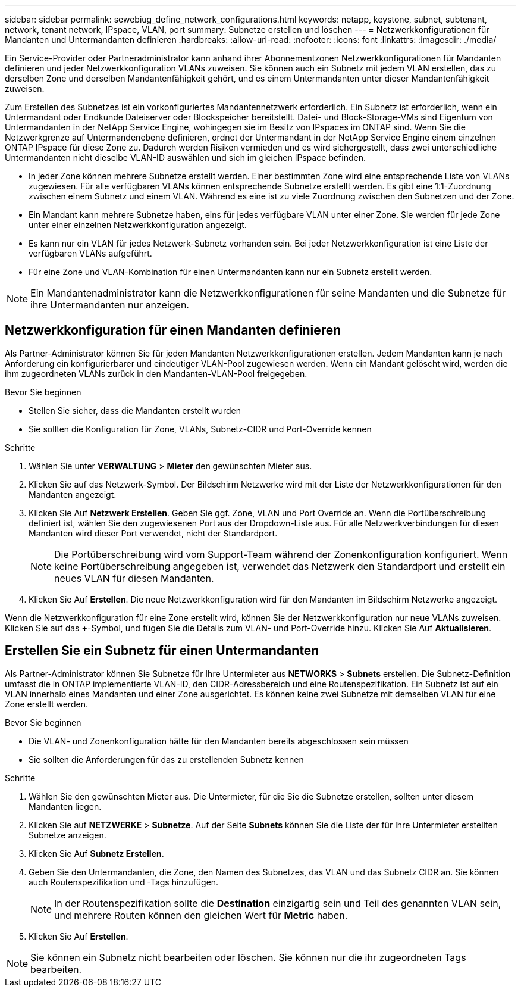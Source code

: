---
sidebar: sidebar 
permalink: sewebiug_define_network_configurations.html 
keywords: netapp, keystone, subnet, subtenant, network, tenant network, IPspace, VLAN, port 
summary: Subnetze erstellen und löschen 
---
= Netzwerkkonfigurationen für Mandanten und Untermandanten definieren
:hardbreaks:
:allow-uri-read: 
:nofooter: 
:icons: font
:linkattrs: 
:imagesdir: ./media/


[role="lead"]
Ein Service-Provider oder Partneradministrator kann anhand ihrer Abonnementzonen Netzwerkkonfigurationen für Mandanten definieren und jeder Netzwerkkonfiguration VLANs zuweisen. Sie können auch ein Subnetz mit jedem VLAN erstellen, das zu derselben Zone und derselben Mandantenfähigkeit gehört, und es einem Untermandanten unter dieser Mandantenfähigkeit zuweisen.

Zum Erstellen des Subnetzes ist ein vorkonfiguriertes Mandantennetzwerk erforderlich. Ein Subnetz ist erforderlich, wenn ein Untermandant oder Endkunde Dateiserver oder Blockspeicher bereitstellt. Datei- und Block-Storage-VMs sind Eigentum von Untermandanten in der NetApp Service Engine, wohingegen sie im Besitz von IPspaces im ONTAP sind. Wenn Sie die Netzwerkgrenze auf Untermandenebene definieren, ordnet der Untermandant in der NetApp Service Engine einem einzelnen ONTAP IPspace für diese Zone zu. Dadurch werden Risiken vermieden und es wird sichergestellt, dass zwei unterschiedliche Untermandanten nicht dieselbe VLAN-ID auswählen und sich im gleichen IPspace befinden.

* In jeder Zone können mehrere Subnetze erstellt werden. Einer bestimmten Zone wird eine entsprechende Liste von VLANs zugewiesen. Für alle verfügbaren VLANs können entsprechende Subnetze erstellt werden. Es gibt eine 1:1-Zuordnung zwischen einem Subnetz und einem VLAN. Während es eine ist zu viele Zuordnung zwischen den Subnetzen und der Zone.
* Ein Mandant kann mehrere Subnetze haben, eins für jedes verfügbare VLAN unter einer Zone. Sie werden für jede Zone unter einer einzelnen Netzwerkkonfiguration angezeigt.
* Es kann nur ein VLAN für jedes Netzwerk-Subnetz vorhanden sein. Bei jeder Netzwerkkonfiguration ist eine Liste der verfügbaren VLANs aufgeführt.
* Für eine Zone und VLAN-Kombination für einen Untermandanten kann nur ein Subnetz erstellt werden.



NOTE: Ein Mandantenadministrator kann die Netzwerkkonfigurationen für seine Mandanten und die Subnetze für ihre Untermandanten nur anzeigen.



== Netzwerkkonfiguration für einen Mandanten definieren

Als Partner-Administrator können Sie für jeden Mandanten Netzwerkkonfigurationen erstellen. Jedem Mandanten kann je nach Anforderung ein konfigurierbarer und eindeutiger VLAN-Pool zugewiesen werden. Wenn ein Mandant gelöscht wird, werden die ihm zugeordneten VLANs zurück in den Mandanten-VLAN-Pool freigegeben.

.Bevor Sie beginnen
* Stellen Sie sicher, dass die Mandanten erstellt wurden
* Sie sollten die Konfiguration für Zone, VLANs, Subnetz-CIDR und Port-Override kennen


.Schritte
. Wählen Sie unter *VERWALTUNG* > *Mieter* den gewünschten Mieter aus.
. Klicken Sie auf das Netzwerk-Symbol. Der Bildschirm Netzwerke wird mit der Liste der Netzwerkkonfigurationen für den Mandanten angezeigt.
. Klicken Sie Auf *Netzwerk Erstellen*. Geben Sie ggf. Zone, VLAN und Port Override an. Wenn die Portüberschreibung definiert ist, wählen Sie den zugewiesenen Port aus der Dropdown-Liste aus. Für alle Netzwerkverbindungen für diesen Mandanten wird dieser Port verwendet, nicht der Standardport.
+

NOTE: Die Portüberschreibung wird vom Support-Team während der Zonenkonfiguration konfiguriert. Wenn keine Portüberschreibung angegeben ist, verwendet das Netzwerk den Standardport und erstellt ein neues VLAN für diesen Mandanten.

. Klicken Sie Auf *Erstellen*. Die neue Netzwerkkonfiguration wird für den Mandanten im Bildschirm Netzwerke angezeigt.


Wenn die Netzwerkkonfiguration für eine Zone erstellt wird, können Sie der Netzwerkkonfiguration nur neue VLANs zuweisen. Klicken Sie auf das *+*-Symbol, und fügen Sie die Details zum VLAN- und Port-Override hinzu. Klicken Sie Auf *Aktualisieren*.



== Erstellen Sie ein Subnetz für einen Untermandanten

Als Partner-Administrator können Sie Subnetze für Ihre Untermieter aus *NETWORKS* > *Subnets* erstellen. Die Subnetz-Definition umfasst die in ONTAP implementierte VLAN-ID, den CIDR-Adressbereich und eine Routenspezifikation. Ein Subnetz ist auf ein VLAN innerhalb eines Mandanten und einer Zone ausgerichtet. Es können keine zwei Subnetze mit demselben VLAN für eine Zone erstellt werden.

.Bevor Sie beginnen
* Die VLAN- und Zonenkonfiguration hätte für den Mandanten bereits abgeschlossen sein müssen
* Sie sollten die Anforderungen für das zu erstellenden Subnetz kennen


.Schritte
. Wählen Sie den gewünschten Mieter aus. Die Untermieter, für die Sie die Subnetze erstellen, sollten unter diesem Mandanten liegen.
. Klicken Sie auf *NETZWERKE* > *Subnetze*. Auf der Seite *Subnets* können Sie die Liste der für Ihre Untermieter erstellten Subnetze anzeigen.
. Klicken Sie Auf *Subnetz Erstellen*.
. Geben Sie den Untermandanten, die Zone, den Namen des Subnetzes, das VLAN und das Subnetz CIDR an. Sie können auch Routenspezifikation und -Tags hinzufügen.
+

NOTE: In der Routenspezifikation sollte die *Destination* einzigartig sein und Teil des genannten VLAN sein, und mehrere Routen können den gleichen Wert für *Metric* haben.

. Klicken Sie Auf *Erstellen*.



NOTE: Sie können ein Subnetz nicht bearbeiten oder löschen. Sie können nur die ihr zugeordneten Tags bearbeiten.
